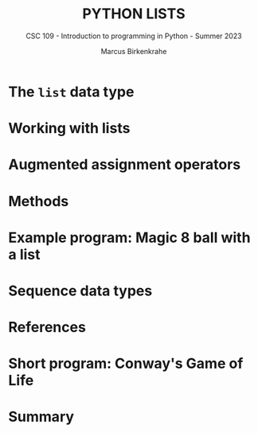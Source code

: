 #+TITLE:PYTHON LISTS
#+AUTHOR: Marcus Birkenkrahe
#+SUBTITLE: CSC 109 - Introduction to programming in Python - Summer 2023
#+STARTUP: overview hideblocks indent inlineimages entitiespretty
#+PROPERTY: header-args:python :results output :exports both :session *Python*
* The ~list~ data type
* Working with lists
* Augmented assignment operators
* Methods
* Example program: Magic 8 ball with a list
* Sequence data types
* References
* Short program: Conway's Game of Life
* Summary

